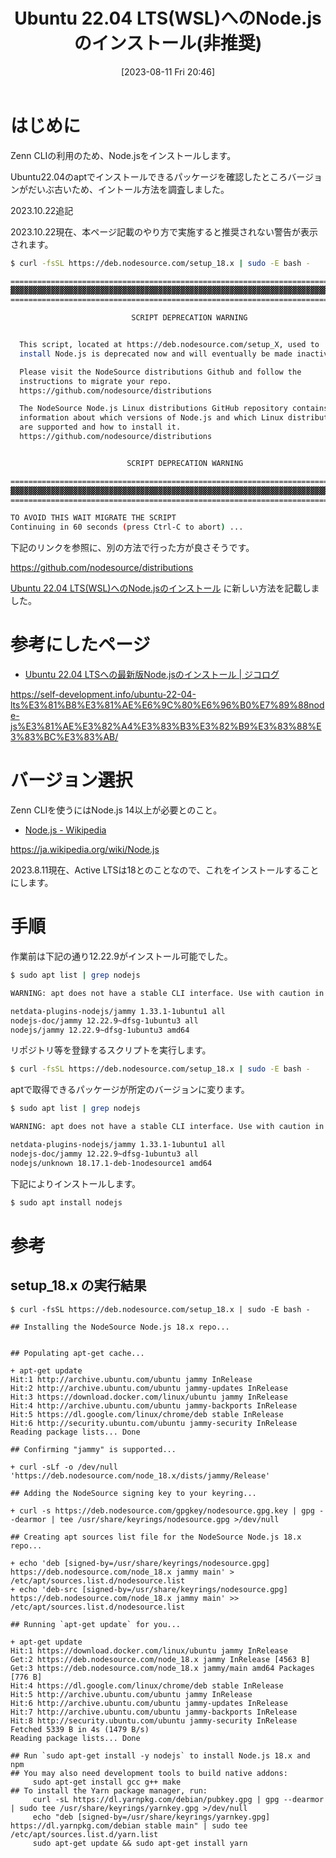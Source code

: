 #+BLOG: wurly-blog
#+POSTID: 573
#+ORG2BLOG:
#+DATE: [2023-08-11 Fri 20:46]
#+OPTIONS: toc:nil num:nil todo:nil pri:nil tags:nil ^:nil
#+CATEGORY: Node.js
#+TAGS:
#+DESCRIPTION:
#+TITLE: Ubuntu 22.04 LTS(WSL)へのNode.jsのインストール(非推奨)

* はじめに

Zenn CLIの利用のため、Node.jsをインストールします。

Ubuntu22.04のaptでインストールできるパッケージを確認したところバージョンがだいぶ古いため、イントール方法を調査しました。

2023.10.22追記

2023.10.22現在、本ページ記載のやり方で実施すると推奨されない警告が表示されます。

#+begin_src bash
$ curl -fsSL https://deb.nodesource.com/setup_18.x | sudo -E bash -

================================================================================
▓▓▓▓▓▓▓▓▓▓▓▓▓▓▓▓▓▓▓▓▓▓▓▓▓▓▓▓▓▓▓▓▓▓▓▓▓▓▓▓▓▓▓▓▓▓▓▓▓▓▓▓▓▓▓▓▓▓▓▓▓▓▓▓▓▓▓▓▓▓▓▓▓▓▓▓▓▓▓▓
================================================================================

                           SCRIPT DEPRECATION WARNING

  
  This script, located at https://deb.nodesource.com/setup_X, used to
  install Node.js is deprecated now and will eventually be made inactive.

  Please visit the NodeSource distributions Github and follow the
  instructions to migrate your repo.
  https://github.com/nodesource/distributions

  The NodeSource Node.js Linux distributions GitHub repository contains
  information about which versions of Node.js and which Linux distributions
  are supported and how to install it.
  https://github.com/nodesource/distributions


                          SCRIPT DEPRECATION WARNING

================================================================================
▓▓▓▓▓▓▓▓▓▓▓▓▓▓▓▓▓▓▓▓▓▓▓▓▓▓▓▓▓▓▓▓▓▓▓▓▓▓▓▓▓▓▓▓▓▓▓▓▓▓▓▓▓▓▓▓▓▓▓▓▓▓▓▓▓▓▓▓▓▓▓▓▓▓▓▓▓▓▓▓
================================================================================

TO AVOID THIS WAIT MIGRATE THE SCRIPT
Continuing in 60 seconds (press Ctrl-C to abort) ...
#+end_src

下記のリンクを参照に、別の方法で行った方が良さそうです。

https://github.com/nodesource/distributions


[[./?=768][Ubuntu 22.04 LTS(WSL)へのNode.jsのインストール]] に新しい方法を記載しました。


* 参考にしたページ

- [[https://self-development.info/ubuntu-22-04-lts%E3%81%B8%E3%81%AE%E6%9C%80%E6%96%B0%E7%89%88node-js%E3%81%AE%E3%82%A4%E3%83%B3%E3%82%B9%E3%83%88%E3%83%BC%E3%83%AB/][Ubuntu 22.04 LTSへの最新版Node.jsのインストール | ジコログ]]
https://self-development.info/ubuntu-22-04-lts%E3%81%B8%E3%81%AE%E6%9C%80%E6%96%B0%E7%89%88node-js%E3%81%AE%E3%82%A4%E3%83%B3%E3%82%B9%E3%83%88%E3%83%BC%E3%83%AB/

* バージョン選択

Zenn CLIを使うにはNode.js 14以上が必要とのこと。

- [[https://ja.wikipedia.org/wiki/Node.js][Node.js - Wikipedia]]
https://ja.wikipedia.org/wiki/Node.js

2023.8.11現在、Active LTSは18とのことなので、これをインストールすることにします。

* 手順

作業前は下記の通り12.22.9がインストール可能でした。

#+begin_src sh
$ sudo apt list | grep nodejs

WARNING: apt does not have a stable CLI interface. Use with caution in scripts.

netdata-plugins-nodejs/jammy 1.33.1-1ubuntu1 all
nodejs-doc/jammy 12.22.9~dfsg-1ubuntu3 all
nodejs/jammy 12.22.9~dfsg-1ubuntu3 amd64
#+end_src

リポジトリ等を登録するスクリプトを実行します。

#+begin_src sh
$ curl -fsSL https://deb.nodesource.com/setup_18.x | sudo -E bash -
#+end_src

aptで取得できるパッケージが所定のバージョンに変ります。

#+begin_src sh
$ sudo apt list | grep nodejs

WARNING: apt does not have a stable CLI interface. Use with caution in scripts.

netdata-plugins-nodejs/jammy 1.33.1-1ubuntu1 all
nodejs-doc/jammy 12.22.9~dfsg-1ubuntu3 all
nodejs/unknown 18.17.1-deb-1nodesource1 amd64
#+end_src

下記によりインストールします。

#+begin_src sh
$ sudo apt install nodejs
#+end_src

* 参考

** setup_18.x の実行結果

#+begin_src 
$ curl -fsSL https://deb.nodesource.com/setup_18.x | sudo -E bash -

## Installing the NodeSource Node.js 18.x repo...


## Populating apt-get cache...

+ apt-get update
Hit:1 http://archive.ubuntu.com/ubuntu jammy InRelease
Hit:2 http://archive.ubuntu.com/ubuntu jammy-updates InRelease
Hit:3 https://download.docker.com/linux/ubuntu jammy InRelease
Hit:4 http://archive.ubuntu.com/ubuntu jammy-backports InRelease
Hit:5 https://dl.google.com/linux/chrome/deb stable InRelease
Hit:6 http://security.ubuntu.com/ubuntu jammy-security InRelease
Reading package lists... Done

## Confirming "jammy" is supported...

+ curl -sLf -o /dev/null 'https://deb.nodesource.com/node_18.x/dists/jammy/Release'

## Adding the NodeSource signing key to your keyring...

+ curl -s https://deb.nodesource.com/gpgkey/nodesource.gpg.key | gpg --dearmor | tee /usr/share/keyrings/nodesource.gpg >/dev/null

## Creating apt sources list file for the NodeSource Node.js 18.x repo...

+ echo 'deb [signed-by=/usr/share/keyrings/nodesource.gpg] https://deb.nodesource.com/node_18.x jammy main' > /etc/apt/sources.list.d/nodesource.list
+ echo 'deb-src [signed-by=/usr/share/keyrings/nodesource.gpg] https://deb.nodesource.com/node_18.x jammy main' >> /etc/apt/sources.list.d/nodesource.list

## Running `apt-get update` for you...

+ apt-get update
Hit:1 https://download.docker.com/linux/ubuntu jammy InRelease
Get:2 https://deb.nodesource.com/node_18.x jammy InRelease [4563 B]
Get:3 https://deb.nodesource.com/node_18.x jammy/main amd64 Packages [776 B]
Hit:4 https://dl.google.com/linux/chrome/deb stable InRelease
Hit:5 http://archive.ubuntu.com/ubuntu jammy InRelease
Hit:6 http://archive.ubuntu.com/ubuntu jammy-updates InRelease
Hit:7 http://archive.ubuntu.com/ubuntu jammy-backports InRelease
Hit:8 http://security.ubuntu.com/ubuntu jammy-security InRelease
Fetched 5339 B in 4s (1479 B/s)
Reading package lists... Done

## Run `sudo apt-get install -y nodejs` to install Node.js 18.x and npm
## You may also need development tools to build native addons:
     sudo apt-get install gcc g++ make
## To install the Yarn package manager, run:
     curl -sL https://dl.yarnpkg.com/debian/pubkey.gpg | gpg --dearmor | sudo tee /usr/share/keyrings/yarnkey.gpg >/dev/null
     echo "deb [signed-by=/usr/share/keyrings/yarnkey.gpg] https://dl.yarnpkg.com/debian stable main" | sudo tee /etc/apt/sources.list.d/yarn.list
     sudo apt-get update && sudo apt-get install yarn
#+end_src
